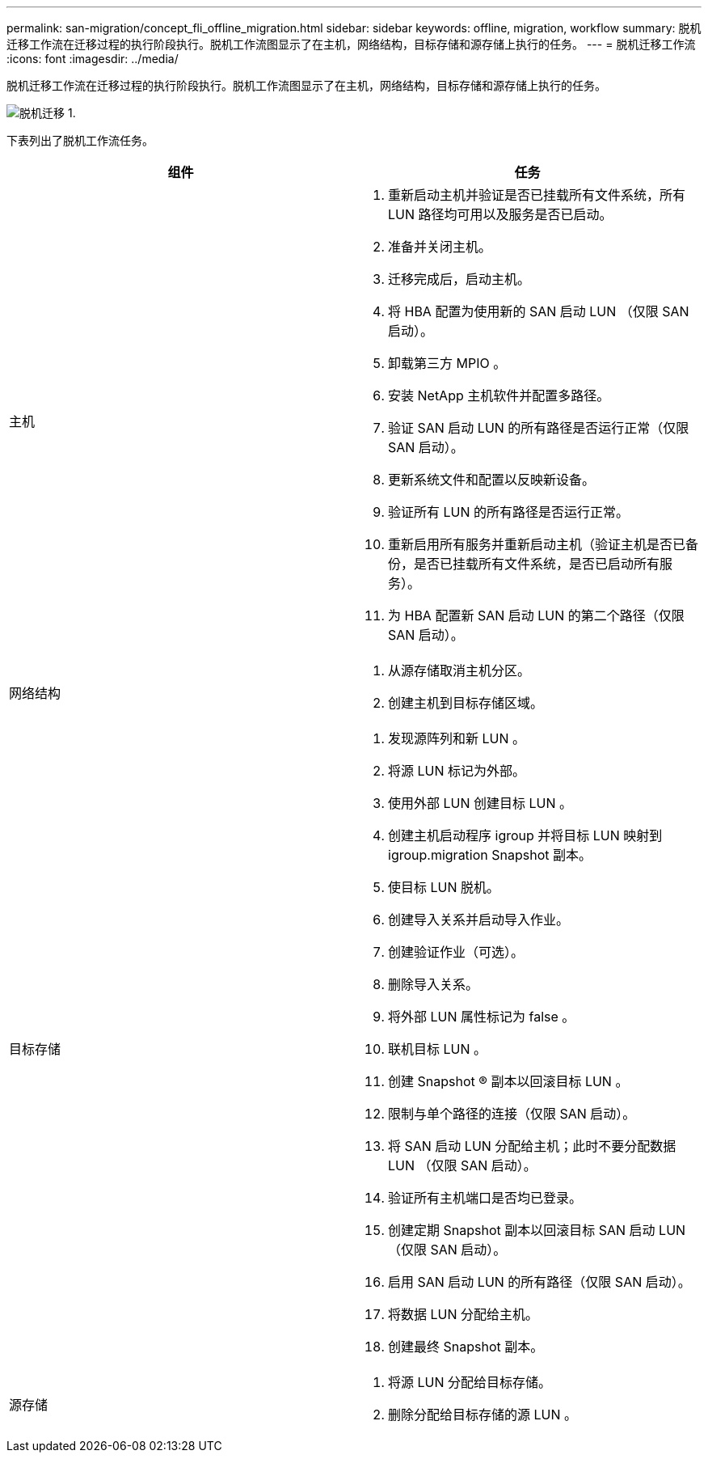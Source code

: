 ---
permalink: san-migration/concept_fli_offline_migration.html 
sidebar: sidebar 
keywords: offline, migration, workflow 
summary: 脱机迁移工作流在迁移过程的执行阶段执行。脱机工作流图显示了在主机，网络结构，目标存储和源存储上执行的任务。 
---
= 脱机迁移工作流
:icons: font
:imagesdir: ../media/


[role="lead"]
脱机迁移工作流在迁移过程的执行阶段执行。脱机工作流图显示了在主机，网络结构，目标存储和源存储上执行的任务。

image::../media/offline_migration_1.png[脱机迁移 1.]

下表列出了脱机工作流任务。

[cols="2*"]
|===
| 组件 | 任务 


 a| 
主机
 a| 
. 重新启动主机并验证是否已挂载所有文件系统，所有 LUN 路径均可用以及服务是否已启动。
. 准备并关闭主机。
. 迁移完成后，启动主机。
. 将 HBA 配置为使用新的 SAN 启动 LUN （仅限 SAN 启动）。
. 卸载第三方 MPIO 。
. 安装 NetApp 主机软件并配置多路径。
. 验证 SAN 启动 LUN 的所有路径是否运行正常（仅限 SAN 启动）。
. 更新系统文件和配置以反映新设备。
. 验证所有 LUN 的所有路径是否运行正常。
. 重新启用所有服务并重新启动主机（验证主机是否已备份，是否已挂载所有文件系统，是否已启动所有服务）。
. 为 HBA 配置新 SAN 启动 LUN 的第二个路径（仅限 SAN 启动）。




 a| 
网络结构
 a| 
. 从源存储取消主机分区。
. 创建主机到目标存储区域。




 a| 
目标存储
 a| 
. 发现源阵列和新 LUN 。
. 将源 LUN 标记为外部。
. 使用外部 LUN 创建目标 LUN 。
. 创建主机启动程序 igroup 并将目标 LUN 映射到 igroup.migration Snapshot 副本。
. 使目标 LUN 脱机。
. 创建导入关系并启动导入作业。
. 创建验证作业（可选）。
. 删除导入关系。
. 将外部 LUN 属性标记为 false 。
. 联机目标 LUN 。
. 创建 Snapshot ® 副本以回滚目标 LUN 。
. 限制与单个路径的连接（仅限 SAN 启动）。
. 将 SAN 启动 LUN 分配给主机；此时不要分配数据 LUN （仅限 SAN 启动）。
. 验证所有主机端口是否均已登录。
. 创建定期 Snapshot 副本以回滚目标 SAN 启动 LUN （仅限 SAN 启动）。
. 启用 SAN 启动 LUN 的所有路径（仅限 SAN 启动）。
. 将数据 LUN 分配给主机。
. 创建最终 Snapshot 副本。




 a| 
源存储
 a| 
. 将源 LUN 分配给目标存储。
. 删除分配给目标存储的源 LUN 。


|===